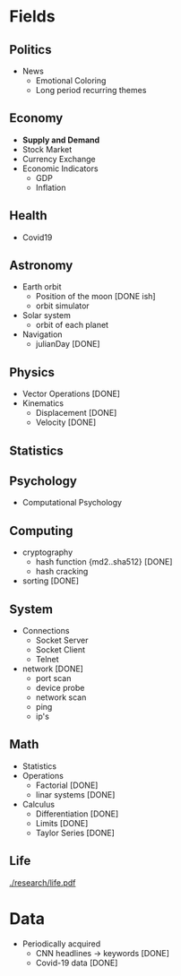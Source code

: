 #+AUTHOR: Daniel Rosel
* Fields
** Politics
+ News
  - Emotional Coloring
  - Long period recurring themes
** Economy
+ *Supply and Demand*
+ Stock Market
+ Currency Exchange
+ Economic Indicators
  - GDP
  - Inflation
** Health
+ Covid19
** Astronomy
+ Earth orbit
  - Position of the moon [DONE ish]
  - orbit simulator
+ Solar system
  - orbit of each planet
+ Navigation
  + julianDay [DONE]
** Physics
 + Vector Operations [DONE]
 + Kinematics
   - Displacement [DONE]
   - Velocity [DONE]
** Statistics
** Psychology
 +  Computational Psychology
** Computing
 + cryptography
   + hash function {md2..sha512} [DONE]
   + hash cracking
 + sorting [DONE]
** System
    + Connections 
      + Socket Server
      + Socket Client
      + Telnet
    + network [DONE]
      + port scan
      + device probe
      + network scan
      + ping
      + ip's
** Math
  + Statistics
  + Operations
    + Factorial [DONE]
    + linar systems [DONE]
  + Calculus
    - Differentiation [DONE]
    - Limits [DONE]
    - Taylor Series [DONE]
** Life
    [[./research/life.pdf]]

* Data
+ Periodically acquired
  - CNN headlines \to keywords [DONE]
  - Covid-19 data [DONE]
